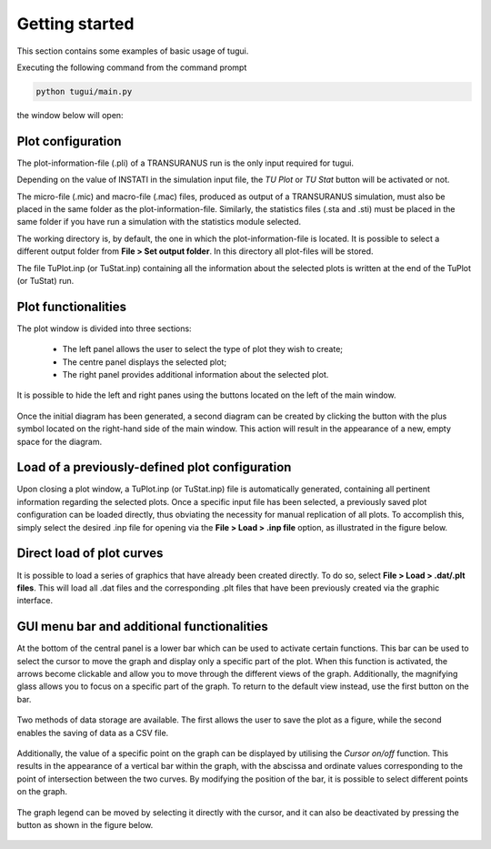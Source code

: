 ===============
Getting started
===============

This section contains some examples of basic usage of tugui.


Executing the following command from the command prompt

.. code-block:: bash

    python tugui/main.py

the window below will open:

  .. _timevsqin:

  .. figure:: resources/figures/initial_interface.png
    :width: 500
    :align: Center

Plot configuration
==================

The plot-information-file (.pli) of a TRANSURANUS run is the only input required for tugui.

Depending on the value of INSTATI in the simulation input file,
the `TU Plot` or `TU Stat` button will be activated or not.

The micro-file (.mic) and macro-file (.mac) files, produced as output of a TRANSURANUS simulation,
must also be placed in the same folder as the plot-information-file.
Similarly, the statistics files (.sta and .sti) must be placed in the same folder
if you have run a simulation with the statistics module selected.

The working directory is, by default, the one in which the plot-information-file is located.
It is possible to select a different output folder from **File > Set output folder**.
In this directory all plot-files will be stored.

The file TuPlot.inp (or TuStat.inp) containing all the information about the selected plots
is written at the end of the TuPlot (or TuStat) run.


Plot functionalities
====================

The plot window is divided into three sections:

  - The left panel allows the user to select the type of plot they wish to create;

  - The centre panel displays the selected plot;

  - The right panel provides additional information about the selected plot.

It is possible to hide the left and right panes using the buttons located on the left of the main window.

  .. figure:: resources/figures/buttons_for_windows.png
    :width: 500
    :align: Center


Once the initial diagram has been generated, a second diagram can be created
by clicking the button with the plus symbol located on the right-hand side of the main window.
This action will result in the appearance of a new, empty space for the diagram.

  .. figure:: resources/figures/botton_for_new_plot.png
    :width: 500
    :align: Center


Load of a previously-defined plot configuration
===============================================

Upon closing a plot window, a TuPlot.inp (or TuStat.inp) file is automatically generated,
containing all pertinent information regarding the selected plots.
Once a specific input file has been selected,
a previously saved plot configuration can be loaded directly,
thus obviating the necessity for manual replication of all plots.
To accomplish this, simply select the desired .inp file for opening via the
**File > Load > .inp file** option, as illustrated in the figure below.

  .. figure:: resources/figures/load_inp_file.png
    :width: 300
    :align: Center


Direct load of plot curves
==========================

It is possible to load a series of graphics that have already been created directly.
To do so, select **File > Load > .dat/.plt files**.
This will load all .dat files and the corresponding .plt files
that have been previously created via the graphic interface.

  .. figure:: resources/figures/load_dat_files.png
    :width: 300
    :align: Center

GUI menu bar and additional functionalities
===========================================

At the bottom of the central panel is a lower bar which can be used to activate certain functions.
This bar can be used to select the cursor to move the graph and
display only a specific part of the plot.
When this function is activated, the arrows become clickable and
allow you to move through the different views of the graph.
Additionally, the magnifying glass allows you to focus on a specific part of the graph.
To return to the default view instead, use the first button on the bar.

  .. figure:: resources/figures/bottom_bar_move.png
    :width: 300
    :align: Center

Two methods of data storage are available.
The first allows the user to save the plot as a figure,
while the second enables the saving of data as a CSV file.

  .. figure:: resources/figures/bottom_bar_save.png
    :width: 300
    :align: Center

Additionally, the value of a specific point on the graph can be displayed by utilising
the `Cursor on/off` function.
This results in the appearance of a vertical bar within the graph,
with the abscissa and ordinate values corresponding to the point of intersection between the two curves.
By modifying the position of the bar, it is possible to select different points on the graph.


  .. figure:: resources/figures/plot_bar_cursor.png
    :width: 500
    :align: Center

The graph legend can be moved by selecting it directly with the cursor,
and it can also be deactivated by pressing the button as shown in the figure below.

  .. figure:: resources/figures/bottom_bar_legend.png
    :width: 300
    :align: Center